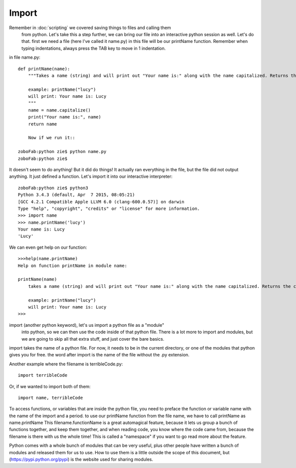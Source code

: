 Import
=======

Remember in :doc:`scripting` we covered saving things to files and calling them
 from python.  Let's take this a step further, we can bring our file into an
 interactive python session as well.  Let's do that.  first we need a file
 (here I've called it name.py)  in this file will be our printName function.
 Remember when typing indentations, always press the TAB key to move in 1 indentation.

in file name.py::

    def printName(name):
        """Takes a name (string) and will print out "Your name is:" along with the name capitalized. Returns the capitalized name.

        example: printName("lucy")
        will print: Your name is: Lucy
        """
        name = name.capitalize()
        print("Your name is:", name)
        return name

        Now if we run it::

    zoboFab:python zie$ python name.py
    zoboFab:python zie$

It doesn't seem to do anything! But it did do things! It actually ran everything
in the file, but the file did not output anything. It just defined a function.
Let's import it into our interactive interpreter::

	zoboFab:python zie$ python3
	Python 3.4.3 (default, Apr  7 2015, 08:05:21)
	[GCC 4.2.1 Compatible Apple LLVM 6.0 (clang-600.0.57)] on darwin
	Type "help", "copyright", "credits" or "license" for more information.
	>>> import name
	>>> name.printName('lucy')
	Your name is: Lucy
	'Lucy'

We can even get help on our function::

    >>>help(name.printName)
    Help on function printName in module name:
    
    printName(name)
        takes a name (string) and will print out "Your name is:" along with the name capitalized. Returns the capitalized name.
    
        example: printName("lucy")
        will print: Your name is: Lucy
    >>>


import (another python keyword), let's us import a python file as a "module"
 into python, so we can then use the code inside of that python file.  There
 is a lot more to import and modules, but we are going to skip all that extra
 stuff, and just cover the bare basics.

import takes the name of a python file. For now, it needs to be in the current
directory, or one of the modules that python gives you for free. the word after import is the name of the file without the .py extension.

Another example where the filename is terribleCode.py::

    import terribleCode

Or, if we wanted to import both of them::

    import name, terribleCode

To access functions, or variables that are inside the python file, you need to
preface the function or variable name with the name of the import and a period.
to use our printName function from the file name, we have to call printName as
name.printName  This filename.functionName is a great automagical feature,
because it lets us group a bunch of functions together, and keep them together,
and when reading code, you know where the code came from, because the filename
is there with us the whole time! This is called a "namespace" if you want to
go read more about the feature.

Python comes with a whole bunch of modules that can be very useful, plus other
people have written a bunch of modules and released them for us to use. How to
use them is a little outside the scope of this document, but (https://pypi.python.org/pypi) is the website used for sharing modules.

